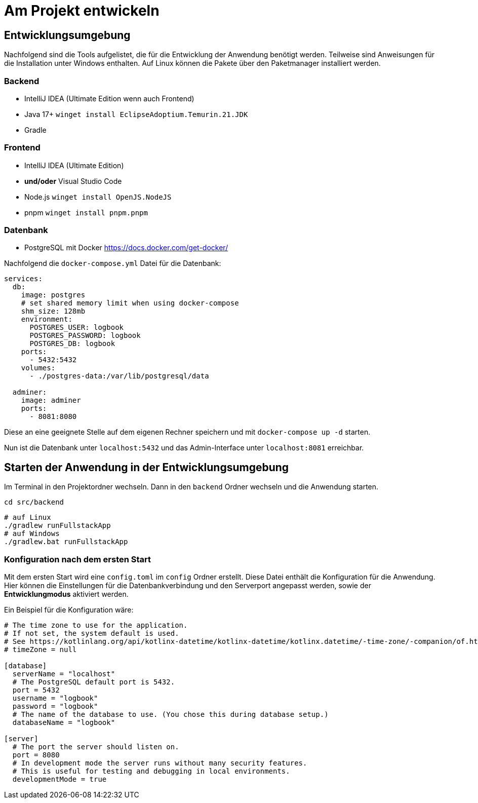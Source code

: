 = Am Projekt entwickeln

== Entwicklungsumgebung

Nachfolgend sind die Tools aufgelistet, die für die Entwicklung der Anwendung benötigt werden. Teilweise sind Anweisungen für die Installation unter Windows enthalten. Auf Linux können die Pakete über den Paketmanager installiert werden.

=== Backend

- IntelliJ IDEA (Ultimate Edition wenn auch Frontend)
- Java 17+ `winget install EclipseAdoptium.Temurin.21.JDK`
- Gradle

=== Frontend

- IntelliJ IDEA (Ultimate Edition)
- **und/oder** Visual Studio Code
- Node.js `winget install OpenJS.NodeJS`
- pnpm `winget install pnpm.pnpm`

=== Datenbank

- PostgreSQL mit Docker https://docs.docker.com/get-docker/

Nachfolgend die `docker-compose.yml` Datei für die Datenbank:

[source,yaml]
----
services:
  db:
    image: postgres
    # set shared memory limit when using docker-compose
    shm_size: 128mb
    environment:
      POSTGRES_USER: logbook
      POSTGRES_PASSWORD: logbook
      POSTGRES_DB: logbook
    ports:
      - 5432:5432
    volumes:
      - ./postgres-data:/var/lib/postgresql/data

  adminer:
    image: adminer
    ports:
      - 8081:8080
----

Diese an eine geeignete Stelle auf dem eigenen Rechner speichern und mit `docker-compose up -d` starten.

Nun ist die Datenbank unter `localhost:5432` und das Admin-Interface unter `localhost:8081` erreichbar.

== Starten der Anwendung in der Entwicklungsumgebung

Im Terminal in den Projektordner wechseln. Dann in den `backend` Ordner wechseln und die Anwendung starten.

[source,shell]
----
cd src/backend
----

[source,shell]
----
# auf Linux
./gradlew runFullstackApp
# auf Windows
./gradlew.bat runFullstackApp
----

=== Konfiguration nach dem ersten Start

Mit dem ersten Start wird eine `config.toml` im `config` Ordner erstellt. Diese Datei enthält die Konfiguration für die Anwendung. Hier können die Einstellungen für die Datenbankverbindung und den Serverport angepasst werden, sowie der **Entwicklungmodus** aktiviert werden.

Ein Beispiel für die Konfiguration wäre:

[source,toml]
----
# The time zone to use for the application.
# If not set, the system default is used.
# See https://kotlinlang.org/api/kotlinx-datetime/kotlinx-datetime/kotlinx.datetime/-time-zone/-companion/of.html for more information.
# timeZone = null

[database]
  serverName = "localhost"
  # The PostgreSQL default port is 5432.
  port = 5432
  username = "logbook"
  password = "logbook"
  # The name of the database to use. (You chose this during database setup.)
  databaseName = "logbook"

[server]
  # The port the server should listen on.
  port = 8080
  # In development mode the server runs without many security features.
  # This is useful for testing and debugging in local environments.
  developmentMode = true
----
